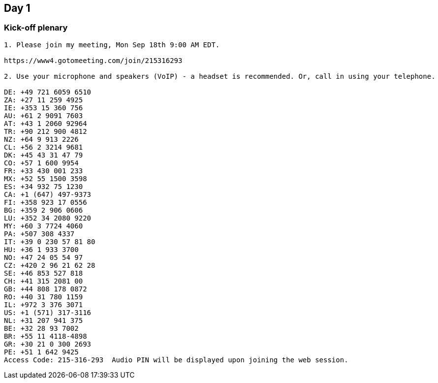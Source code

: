 == Day 1

=== Kick-off plenary
----
1. Please join my meeting, Mon Sep 18th 9:00 AM EDT.

https://www4.gotomeeting.com/join/215316293

2. Use your microphone and speakers (VoIP) - a headset is recommended. Or, call in using your telephone.

DE: +49 721 6059 6510
ZA: +27 11 259 4925
IE: +353 15 360 756
AU: +61 2 9091 7603
AT: +43 1 2060 92964
TR: +90 212 900 4812
NZ: +64 9 913 2226
CL: +56 2 3214 9681
DK: +45 43 31 47 79
CO: +57 1 600 9954
FR: +33 430 001 233
MX: +52 55 1500 3598
ES: +34 932 75 1230
CA: +1 (647) 497-9373
FI: +358 923 17 0556
BG: +359 2 906 0606
LU: +352 34 2080 9220
MY: +60 3 7724 4060
PA: +507 308 4337
IT: +39 0 230 57 81 80
HU: +36 1 933 3700
NO: +47 24 05 54 97
CZ: +420 2 96 21 62 28
SE: +46 853 527 818
CH: +41 315 2081 00
GB: +44 808 178 0872
RO: +40 31 780 1159
IL: +972 3 376 3071
US: +1 (571) 317-3116
NL: +31 207 941 375
BE: +32 28 93 7002
BR: +55 11 4118-4898
GR: +30 21 0 300 2693
PE: +51 1 642 9425
Access Code: 215-316-293  Audio PIN will be displayed upon joining the web session.
----
